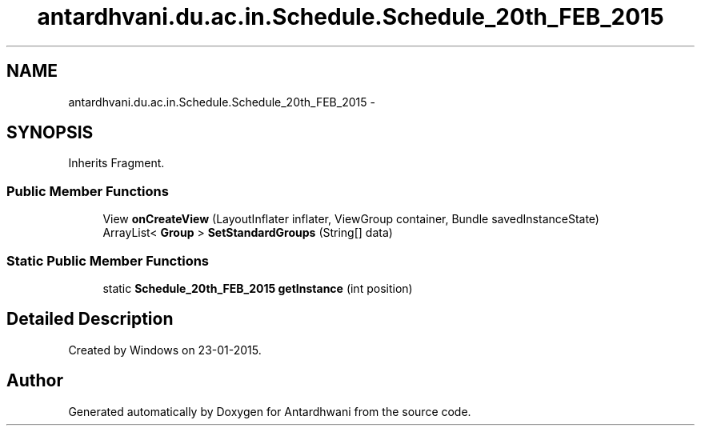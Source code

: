 .TH "antardhvani.du.ac.in.Schedule.Schedule_20th_FEB_2015" 3 "Fri May 29 2015" "Version 0.1" "Antardhwani" \" -*- nroff -*-
.ad l
.nh
.SH NAME
antardhvani.du.ac.in.Schedule.Schedule_20th_FEB_2015 \- 
.SH SYNOPSIS
.br
.PP
.PP
Inherits Fragment\&.
.SS "Public Member Functions"

.in +1c
.ti -1c
.RI "View \fBonCreateView\fP (LayoutInflater inflater, ViewGroup container, Bundle savedInstanceState)"
.br
.ti -1c
.RI "ArrayList< \fBGroup\fP > \fBSetStandardGroups\fP (String[] data)"
.br
.in -1c
.SS "Static Public Member Functions"

.in +1c
.ti -1c
.RI "static \fBSchedule_20th_FEB_2015\fP \fBgetInstance\fP (int position)"
.br
.in -1c
.SH "Detailed Description"
.PP 
Created by Windows on 23-01-2015\&. 

.SH "Author"
.PP 
Generated automatically by Doxygen for Antardhwani from the source code\&.
